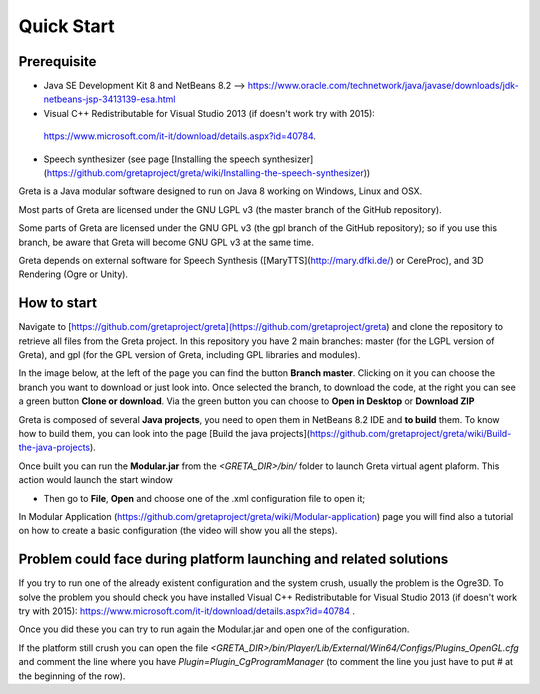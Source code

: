 Quick Start
=====

Prerequisite
------

* Java SE Development Kit 8 and NetBeans 8.2 --> https://www.oracle.com/technetwork/java/javase/downloads/jdk-netbeans-jsp-3413139-esa.html
* Visual C++ Redistributable for Visual Studio 2013 (if doesn't work try with 2015):
 https://www.microsoft.com/it-it/download/details.aspx?id=40784.
* Speech synthesizer (see page [Installing the speech synthesizer](https://github.com/gretaproject/greta/wiki/Installing-the-speech-synthesizer))

Greta is a Java modular software designed to run on Java 8 working on Windows, Linux and OSX. 

Most parts of Greta are licensed under the GNU LGPL v3 (the master branch of the GitHub repository).

Some parts of Greta are licensed under the GNU GPL v3 (the gpl branch of the GitHub repository); so if you use this branch, be aware that Greta will become GNU GPL v3 at the same time.

Greta depends on external software for Speech Synthesis ([MaryTTS](http://mary.dfki.de/) or CereProc), and 3D Rendering (Ogre or Unity).

How to start
-------

Navigate to [https://github.com/gretaproject/greta](https://github.com/gretaproject/greta) and clone the repository to retrieve all files from the Greta project. In this repository you have 2 main branches: master (for the LGPL version of Greta), and gpl (for the GPL version of Greta, including GPL libraries and modules).

In the image below, at the left of the page you can find the button **Branch master**. Clicking on it you can choose the branch you want to download or just look into. Once selected the branch, to download the code, at the right you can see a green button **Clone or download**. Via the green button you can choose to **Open in Desktop** or **Download ZIP**


.. image:: https://user-images.githubusercontent.com/39828750/51596950-5f3cfb00-1efa-11e9-87ca-c2fd4016ae9b.png


Greta is composed of several **Java projects**, you need to open them in NetBeans 8.2 IDE and **to build** them.
To know how to build them, you can look into the page [Build the java projects](https://github.com/gretaproject/greta/wiki/Build-the-java-projects).

Once built you can run the **Modular.jar** from the `<GRETA_DIR>/bin/` folder to launch Greta virtual agent plaform.
This action would launch the start window

.. image:: https://user-images.githubusercontent.com/39828750/51598717-68c86200-1efe-11e9-82aa-2bd3b30512fd.png


- Then go to **File**, **Open** and choose one of the .xml configuration file to open it;

.. image:: https://user-images.githubusercontent.com/39828750/51599234-674b6980-1eff-11e9-8f32-7c1906e3c83c.png


In Modular Application (https://github.com/gretaproject/greta/wiki/Modular-application) page you will find also a tutorial on how to create a basic configuration (the video will show you all the steps).

Problem could face during platform launching and related solutions
--------------------

If you try to run one of the already existent configuration and the system crush, usually the problem is the Ogre3D. To solve the problem you should check you have installed Visual C++ Redistributable for Visual Studio 2013 (if doesn't work try with 2015): https://www.microsoft.com/it-it/download/details.aspx?id=40784 .

Once you did these you can try to run again the Modular.jar and open one of the configuration.

If the platform still crush you can open the file `<GRETA_DIR>/bin/Player/Lib/External/Win64/Configs/Plugins_OpenGL.cfg` and comment the line where you have `Plugin=Plugin_CgProgramManager` (to comment the line you just have to put # at the beginning of the row).
